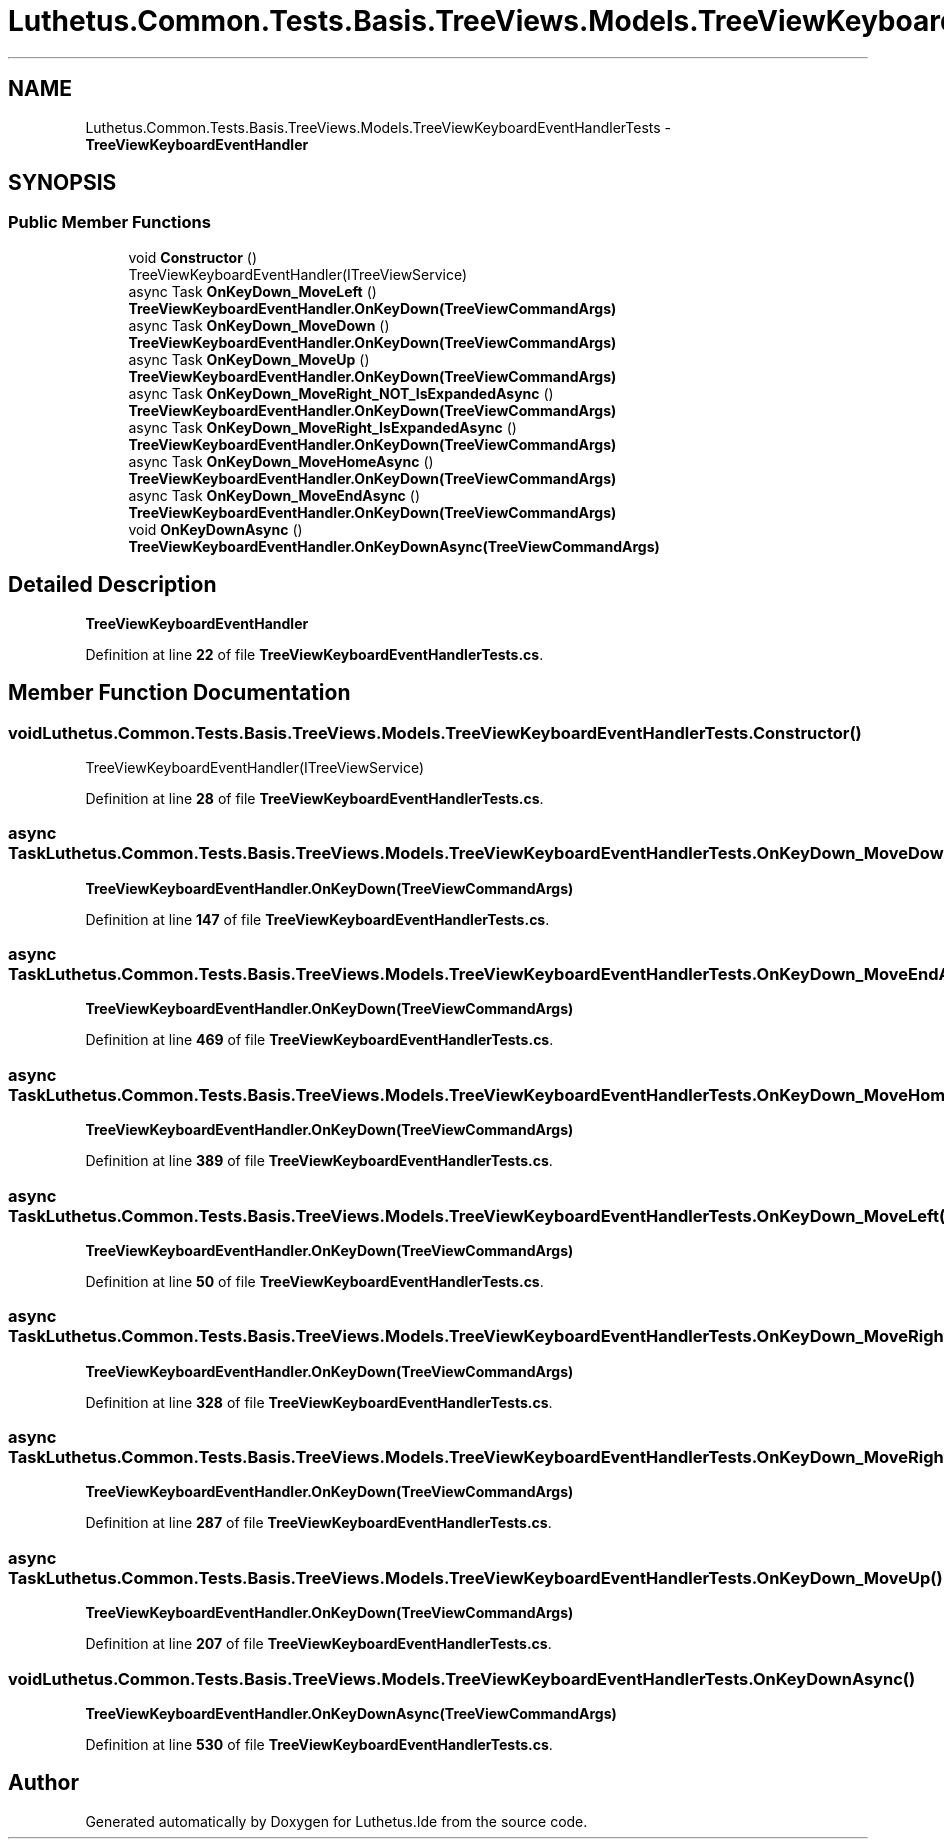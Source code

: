 .TH "Luthetus.Common.Tests.Basis.TreeViews.Models.TreeViewKeyboardEventHandlerTests" 3 "Version 1.0.0" "Luthetus.Ide" \" -*- nroff -*-
.ad l
.nh
.SH NAME
Luthetus.Common.Tests.Basis.TreeViews.Models.TreeViewKeyboardEventHandlerTests \- \fBTreeViewKeyboardEventHandler\fP  

.SH SYNOPSIS
.br
.PP
.SS "Public Member Functions"

.in +1c
.ti -1c
.RI "void \fBConstructor\fP ()"
.br
.RI "TreeViewKeyboardEventHandler(ITreeViewService) "
.ti -1c
.RI "async Task \fBOnKeyDown_MoveLeft\fP ()"
.br
.RI "\fBTreeViewKeyboardEventHandler\&.OnKeyDown(TreeViewCommandArgs)\fP "
.ti -1c
.RI "async Task \fBOnKeyDown_MoveDown\fP ()"
.br
.RI "\fBTreeViewKeyboardEventHandler\&.OnKeyDown(TreeViewCommandArgs)\fP "
.ti -1c
.RI "async Task \fBOnKeyDown_MoveUp\fP ()"
.br
.RI "\fBTreeViewKeyboardEventHandler\&.OnKeyDown(TreeViewCommandArgs)\fP "
.ti -1c
.RI "async Task \fBOnKeyDown_MoveRight_NOT_IsExpandedAsync\fP ()"
.br
.RI "\fBTreeViewKeyboardEventHandler\&.OnKeyDown(TreeViewCommandArgs)\fP "
.ti -1c
.RI "async Task \fBOnKeyDown_MoveRight_IsExpandedAsync\fP ()"
.br
.RI "\fBTreeViewKeyboardEventHandler\&.OnKeyDown(TreeViewCommandArgs)\fP "
.ti -1c
.RI "async Task \fBOnKeyDown_MoveHomeAsync\fP ()"
.br
.RI "\fBTreeViewKeyboardEventHandler\&.OnKeyDown(TreeViewCommandArgs)\fP "
.ti -1c
.RI "async Task \fBOnKeyDown_MoveEndAsync\fP ()"
.br
.RI "\fBTreeViewKeyboardEventHandler\&.OnKeyDown(TreeViewCommandArgs)\fP "
.ti -1c
.RI "void \fBOnKeyDownAsync\fP ()"
.br
.RI "\fBTreeViewKeyboardEventHandler\&.OnKeyDownAsync(TreeViewCommandArgs)\fP "
.in -1c
.SH "Detailed Description"
.PP 
\fBTreeViewKeyboardEventHandler\fP 
.PP
Definition at line \fB22\fP of file \fBTreeViewKeyboardEventHandlerTests\&.cs\fP\&.
.SH "Member Function Documentation"
.PP 
.SS "void Luthetus\&.Common\&.Tests\&.Basis\&.TreeViews\&.Models\&.TreeViewKeyboardEventHandlerTests\&.Constructor ()"

.PP
TreeViewKeyboardEventHandler(ITreeViewService) 
.PP
Definition at line \fB28\fP of file \fBTreeViewKeyboardEventHandlerTests\&.cs\fP\&.
.SS "async Task Luthetus\&.Common\&.Tests\&.Basis\&.TreeViews\&.Models\&.TreeViewKeyboardEventHandlerTests\&.OnKeyDown_MoveDown ()"

.PP
\fBTreeViewKeyboardEventHandler\&.OnKeyDown(TreeViewCommandArgs)\fP 
.PP
Definition at line \fB147\fP of file \fBTreeViewKeyboardEventHandlerTests\&.cs\fP\&.
.SS "async Task Luthetus\&.Common\&.Tests\&.Basis\&.TreeViews\&.Models\&.TreeViewKeyboardEventHandlerTests\&.OnKeyDown_MoveEndAsync ()"

.PP
\fBTreeViewKeyboardEventHandler\&.OnKeyDown(TreeViewCommandArgs)\fP 
.PP
Definition at line \fB469\fP of file \fBTreeViewKeyboardEventHandlerTests\&.cs\fP\&.
.SS "async Task Luthetus\&.Common\&.Tests\&.Basis\&.TreeViews\&.Models\&.TreeViewKeyboardEventHandlerTests\&.OnKeyDown_MoveHomeAsync ()"

.PP
\fBTreeViewKeyboardEventHandler\&.OnKeyDown(TreeViewCommandArgs)\fP 
.PP
Definition at line \fB389\fP of file \fBTreeViewKeyboardEventHandlerTests\&.cs\fP\&.
.SS "async Task Luthetus\&.Common\&.Tests\&.Basis\&.TreeViews\&.Models\&.TreeViewKeyboardEventHandlerTests\&.OnKeyDown_MoveLeft ()"

.PP
\fBTreeViewKeyboardEventHandler\&.OnKeyDown(TreeViewCommandArgs)\fP 
.PP
Definition at line \fB50\fP of file \fBTreeViewKeyboardEventHandlerTests\&.cs\fP\&.
.SS "async Task Luthetus\&.Common\&.Tests\&.Basis\&.TreeViews\&.Models\&.TreeViewKeyboardEventHandlerTests\&.OnKeyDown_MoveRight_IsExpandedAsync ()"

.PP
\fBTreeViewKeyboardEventHandler\&.OnKeyDown(TreeViewCommandArgs)\fP 
.PP
Definition at line \fB328\fP of file \fBTreeViewKeyboardEventHandlerTests\&.cs\fP\&.
.SS "async Task Luthetus\&.Common\&.Tests\&.Basis\&.TreeViews\&.Models\&.TreeViewKeyboardEventHandlerTests\&.OnKeyDown_MoveRight_NOT_IsExpandedAsync ()"

.PP
\fBTreeViewKeyboardEventHandler\&.OnKeyDown(TreeViewCommandArgs)\fP 
.PP
Definition at line \fB287\fP of file \fBTreeViewKeyboardEventHandlerTests\&.cs\fP\&.
.SS "async Task Luthetus\&.Common\&.Tests\&.Basis\&.TreeViews\&.Models\&.TreeViewKeyboardEventHandlerTests\&.OnKeyDown_MoveUp ()"

.PP
\fBTreeViewKeyboardEventHandler\&.OnKeyDown(TreeViewCommandArgs)\fP 
.PP
Definition at line \fB207\fP of file \fBTreeViewKeyboardEventHandlerTests\&.cs\fP\&.
.SS "void Luthetus\&.Common\&.Tests\&.Basis\&.TreeViews\&.Models\&.TreeViewKeyboardEventHandlerTests\&.OnKeyDownAsync ()"

.PP
\fBTreeViewKeyboardEventHandler\&.OnKeyDownAsync(TreeViewCommandArgs)\fP 
.PP
Definition at line \fB530\fP of file \fBTreeViewKeyboardEventHandlerTests\&.cs\fP\&.

.SH "Author"
.PP 
Generated automatically by Doxygen for Luthetus\&.Ide from the source code\&.
